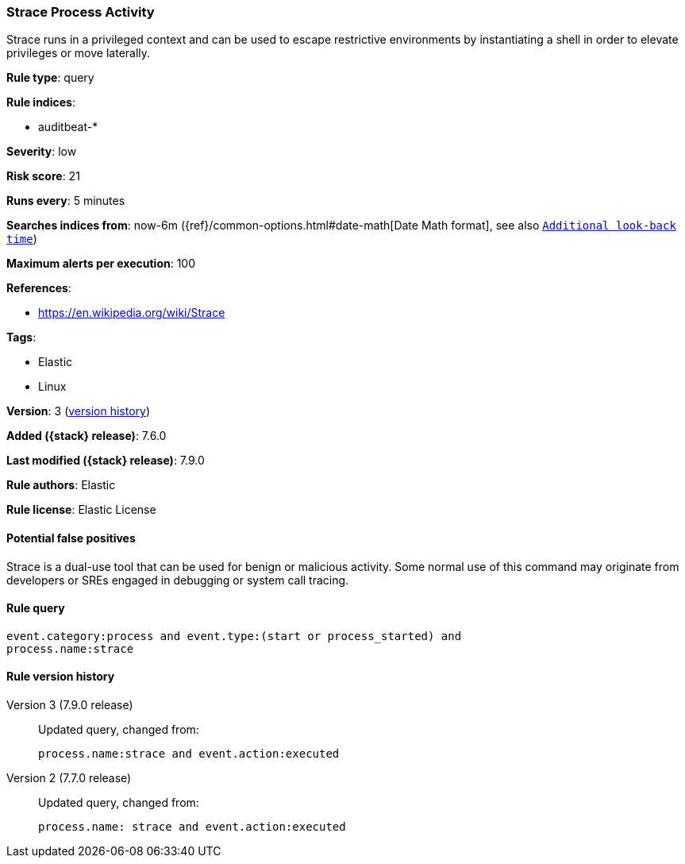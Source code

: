 [[strace-process-activity]]
=== Strace Process Activity

Strace runs in a privileged context and can be used to escape restrictive
environments by instantiating a shell in order to elevate privileges or move
laterally.

*Rule type*: query

*Rule indices*:

* auditbeat-*

*Severity*: low

*Risk score*: 21

*Runs every*: 5 minutes

*Searches indices from*: now-6m ({ref}/common-options.html#date-math[Date Math format], see also <<rule-schedule, `Additional look-back time`>>)

*Maximum alerts per execution*: 100

*References*:

* https://en.wikipedia.org/wiki/Strace

*Tags*:

* Elastic
* Linux

*Version*: 3 (<<strace-process-activity-history, version history>>)

*Added ({stack} release)*: 7.6.0

*Last modified ({stack} release)*: 7.9.0

*Rule authors*: Elastic

*Rule license*: Elastic License

==== Potential false positives

Strace is a dual-use tool that can be used for benign or malicious activity. Some normal use of this command may originate from developers or SREs engaged in debugging or system call tracing.

==== Rule query


[source,js]
----------------------------------
event.category:process and event.type:(start or process_started) and
process.name:strace
----------------------------------


[[strace-process-activity-history]]
==== Rule version history

Version 3 (7.9.0 release)::
Updated query, changed from:
+
[source, js]
----------------------------------
process.name:strace and event.action:executed
----------------------------------

Version 2 (7.7.0 release)::
Updated query, changed from:
+
[source, js]
----------------------------------
process.name: strace and event.action:executed
----------------------------------

